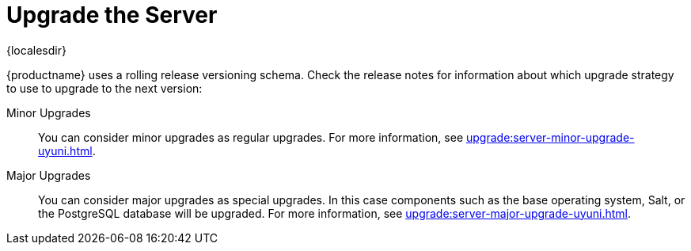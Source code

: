 [[server-upgrade-intro]]
= Upgrade the Server

{localesdir} 


{productname} uses a rolling release versioning schema.
Check the release notes for information about which upgrade strategy to use to upgrade to the next version:

Minor Upgrades::
You can consider minor upgrades as regular upgrades.
For more information, see xref:upgrade:server-minor-upgrade-uyuni.adoc[].

Major Upgrades::
You can consider major upgrades as special upgrades.
In this case components such as the base operating system, Salt, or the PostgreSQL database will be upgraded.
For more information, see xref:upgrade:server-major-upgrade-uyuni.adoc[].
